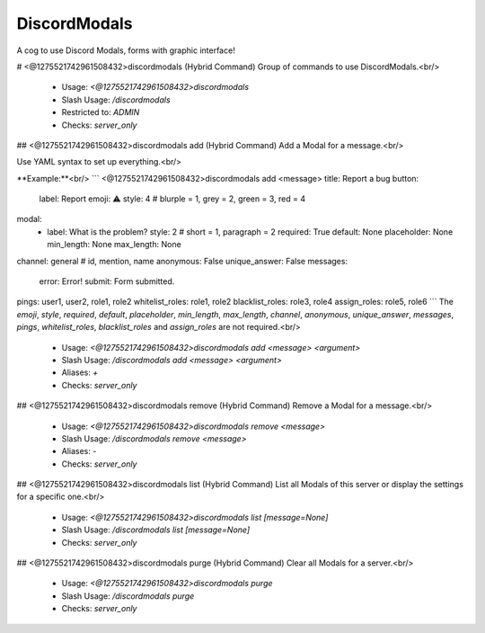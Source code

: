 DiscordModals
=============

A cog to use Discord Modals, forms with graphic interface!

# <@1275521742961508432>discordmodals (Hybrid Command)
Group of commands to use DiscordModals.<br/>
 - Usage: `<@1275521742961508432>discordmodals`
 - Slash Usage: `/discordmodals`
 - Restricted to: `ADMIN`
 - Checks: `server_only`


## <@1275521742961508432>discordmodals add (Hybrid Command)
Add a Modal for a message.<br/>

Use YAML syntax to set up everything.<br/>

**Example:**<br/>
```
<@1275521742961508432>discordmodals add <message>
title: Report a bug
button:
  label: Report
  emoji: ⚠️
  style: 4 # blurple = 1, grey = 2, green = 3, red = 4
modal:
  - label: What is the problem?
    style: 2 # short = 1, paragraph = 2
    required: True
    default: None
    placeholder: None
    min_length: None
    max_length: None
channel: general # id, mention, name
anonymous: False
unique_answer: False
messages:
  error: Error!
  submit: Form submitted.
pings: user1, user2, role1, role2
whitelist_roles: role1, role2
blacklist_roles: role3, role4
assign_roles: role5, role6
```
The `emoji`, `style`, `required`, `default`, `placeholder`, `min_length`, `max_length`, `channel`, `anonymous`, `unique_answer`, `messages`, `pings`, `whitelist_roles`, `blacklist_roles` and `assign_roles` are not required.<br/>
 - Usage: `<@1275521742961508432>discordmodals add <message> <argument>`
 - Slash Usage: `/discordmodals add <message> <argument>`
 - Aliases: `+`
 - Checks: `server_only`


## <@1275521742961508432>discordmodals remove (Hybrid Command)
Remove a Modal for a message.<br/>
 - Usage: `<@1275521742961508432>discordmodals remove <message>`
 - Slash Usage: `/discordmodals remove <message>`
 - Aliases: `-`
 - Checks: `server_only`


## <@1275521742961508432>discordmodals list (Hybrid Command)
List all Modals of this server or display the settings for a specific one.<br/>
 - Usage: `<@1275521742961508432>discordmodals list [message=None]`
 - Slash Usage: `/discordmodals list [message=None]`
 - Checks: `server_only`


## <@1275521742961508432>discordmodals purge (Hybrid Command)
Clear all Modals for a server.<br/>
 - Usage: `<@1275521742961508432>discordmodals purge`
 - Slash Usage: `/discordmodals purge`
 - Checks: `server_only`


